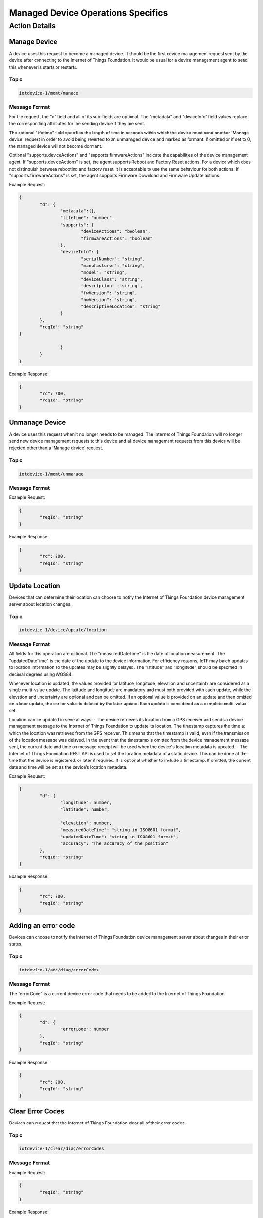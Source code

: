 ====================================
Managed Device Operations Specifics
====================================

Action Details
---------------

Manage Device
''''''''''''''

A device uses this request to become a managed device. It should be the first device management request sent by the device after connecting to the Internet of Things Foundation. It would be usual for a device management agent to send this whenever is starts or restarts. 

Topic
~~~~~~

.. code:: 

	iotdevice-1/mgmt/manage
	
Message Format
~~~~~~~~~~~~~~~~

For the request, the "d" field and all of its sub-fields are optional. The "metadata" and "deviceInfo" field values replace the corresponding attributes for the sending device if they are sent.

The optional "lifetime" field specifies the length of time in seconds within which the device must send another 'Manage device' request in order to avoid being reverted to an unmanaged device and marked as formant. If omitted or if set to 0, the managed device will not become dormant.

Optional "supports.deviceActions" and "supports.firmwareActions" indicate the capabilities of the device management agent. If "supports.deviceActions" is set, the agent supports Reboot and Factory Reset actions. For a device which does not distinguish between rebooting and factory reset, it is acceptable to use the same behaviour for both actions. If "supports.firmwareActions" is set, the agent supports Firmware Download and Firmware Update actions.

Example Request:

.. code:: 

	{
		"d": {
			"metadata":{},
			"lifetime": "number",
			"supports": {
				"deviceActions": "boolean",
				"firmwareActions": "boolean"
			},
			"deviceInfo": {
				"serialNumber": "string",
				"manufacturer": "string",
				"model": "string",
				"deviceClass": "string",
				"description" :"string",
				"fwVersion": "string",
				"hwVersion": "string",
				"descriptiveLocation": "string"
			}
		},
		"reqId": "string"
	}

			}
		}
	}
	
Example Response:

.. code::

	{
		"rc": 200,
		"reqId": "string"
	}
	
Unmanage Device
''''''''''''''''

A device uses this request when it no longer needs to be managed. The Internet of Things Foundation will no longer send new device management requests to this device and all device management requests from this device will be rejected other than a 'Manage device' request.

Topic
~~~~~~

.. code::

	iotdevice-1/mgmt/unmanage
	
Message Format
~~~~~~~~~~~~~~~

Example Request:

.. code::

	{
		"reqId": "string"
	}
	
Example Response:

.. code:: 

	{
		"rc": 200,
		"reqId": "string"
	}
	
Update Location
''''''''''''''''

Devices that can determine their location can choose to notify the Internet of Things Foundation device management server about location changes.

Topic
~~~~~~

.. code::

	iotdevice-1/device/update/location
	
Message Format
~~~~~~~~~~~~~~~

All fields for this operation are optional. The "measuredDateTime" is the date of location measurement. The "updatedDateTime" is the date of the update to the device information. For efficiency reasons, IoTF may batch updates to location information so the updates may be slightly delayed. The "latitude" and "longitude" should be specified in decimal degrees using WGS84. 

Whenever location is updated, the values provided for latitude, longitude, elevation and uncertainty are considered as a single multi-value update. The latitude and longitude are mandatory and must both provided with each update, while the elevation and uncertainty are optional and can be omitted. If an optional value is provided on an update and then omitted on a later update, the earlier value is deleted by the later update. Each update is considered as a complete multi-value set.

Location can be updated in several ways:
- The device retrieves its location from a GPS receiver and sends a device management message to the Internet of Things Foundation to update its location. The timestamp captures the time at which the location was retrieved from the GPS receiver. This means that the timestamp is valid, even if the transmission of the location message was delayed. In the event that the timestamp is omitted from the device management message sent, the current date and time on message receipt will be used when the device's location metadata is updated.
- The Internet of Things Foundation REST API is used to set the location metadata of a static device. This can be done at the time that the device is registered, or later if required. It is optional whether to include a timestamp. If omitted, the current date and time will be set as the device’s location metadata.

Example Request:

.. code::

	{
		"d": {
			"longitude": number,
			"latitude": number,
	
			"elevation": number,
			"measuredDateTime": "string in ISO8601 format",
			"updatedDateTime": "string in ISO8601 format",
			"accuracy": "The accuracy of the position"
		},
		"reqId": "string"
	}

Example Response:

.. code:: 

	{
		"rc": 200,
		"reqId": "string"
	}
	
Adding an error code
'''''''''''''''''''''

Devices can choose to notify the Internet of Things Foundation device management server about changes in their error status.

Topic
~~~~~~~

.. code:: 

	iotdevice-1/add/diag/errorCodes

Message Format
~~~~~~~~~~~~~~~

The "errorCode" is a current device error code that needs to be added to the Internet of Things Foundation.

Example Request:

.. code:: 

	{
		"d": {
			"errorCode": number
		},
		"reqId": "string"
	}


Example Response:

.. code::

	{
		"rc": 200,
		"reqId": "string"
	}

Clear Error Codes
''''''''''''''''''

Devices can request that the Internet of Things Foundation clear all of their error codes.

Topic
~~~~~~

.. code::

	iotdevice-1/clear/diag/errorCodes

Message Format
~~~~~~~~~~~~~~~

Example Request:

.. code:: 

	{
		"reqId": "string"
	}
	
Example Response:

.. code::

	{
		"rc": 200,
		"reqId": "string"
	}


Clear log entries
'''''''''''''''''''

Devices can request that the Internet of Things Foundation clear all of their log entries.

Topic
~~~~~~

.. code::

	iotdevice-1/clear/diag/log

Message format
~~~~~~~~~~~~~~~

Example Request:

.. code:: 

	{
		"reqId": "string"
	}
	
Example Response:

.. code::

	{
		"rc": 200,
		"reqId": "string"
	}
	
Observe device attributes
''''''''''''''''''''''''''

The Internet of Things Foundation can send this request to a device to observe changes of one or more device attributes. When device receives this request, it must send a notification request ("notify" message) to the Internet of Things Foundation whenever the observed attributes value changes.

Topic
~~~~~~

.. code:: 

	iotdm-1/observe

Message format
~~~~~~~~~~~~~~~

The "fields" field is an array of the device attribute names from the device model. For example, values could be "location", "mgmt.firmware" or "mgmt.firmware.state". If a complex field, such as "mgmt.firmware" is specified, it is expected that its underlying fields are updated at the same time, such that only a single notify message is generated.

The "message" field used in the response can be specified if "rc" is not 200. If any field value which was to be observed could not be retrieved, "rc" should be set to 404 (if not found) or 500 (any other reason). When values for fields to be observed cannot be found, "fields" should contain an array of elements with "field" set to the name of each field that could not be read, "value" fields should be omitted. For the response code to be set to 200, both "field" and "value" must be specified, "value" is the current value of an attribute identified by "field" content.

This operation must be supported in order to support firmware update.

Example Request:

.. code::

	{
		"d": {
			"fields": [
				"string"
			]
		},
		"reqId": "string"
	}

Example Response:

.. code::

	{
		"rc": number,
		"message": "string",
		"d": {
			"fields": [
				{ 
					"field": "field_name",
					"value": "field_value"
				}
			]
		},
		"reqId": "string"  
	}

Notify attribute changes
'''''''''''''''''''''''''

The Internet of Things Foundation can make an observation request referring to a specific attribute or set of values. When the value of the attribute or attributes changes, the device must send a notification containing the latest value.

The "field_name" value is the name of the attribute that has changed, the "field_value" is the current value of the attribute. The attribute can be a complex field, if multiple values in a complex field are updated as a result of a single operation, only a single notification message should be sent.

If notify request is processed successfully, "rc" should be set to 200. If the request is not correct, "rc" should be set to 400. If the field specified in the notify request is not being observed, "rc" should be set to 404.


Topic
~~~~~~

.. code::

	iotdevice-1/notify
	
Message format
~~~~~~~~~~~~~~~

Example Request:

.. code::

	{
		"d": {
			"field": "field_name",
			"value": "field_value"
		}
		"reqId": "string"
	}
	
Example Response:

.. code::

	{
		"rc": number,
		"reqId": "string"
	}

Update device attributes
''''''''''''''''''''''''''

The Internet of Things Foundation can send this request to a device to update values of one or more device attributes. Attributes that can be updated by this operation are location, metadata, device information and firmware.

The "value" is the new value of the device attribute. It is a complex field matching the device model. Only writeable fields should be updated as a result of this operation. Values can be updated in:
- location (see Update location section for details)
- metadata (Optional)
- deviceInfo (Optional)
- mgmt.firmware	(see Firmware update process for details)

If the update is successful, the "rc" should be set to 204. The "message" field can be specified if "rc" is not 204. If any field value could not be retrieved, "rc" should be set to 404 (if not found) or 500 (any other reason). The "fields" array should contain the name of each field that could not be updated.

Topic
~~~~~~

.. code:: 

	iotdm-1/device/update

	
Message format
~~~~~~~~~~~~~~~

Example Request:

.. code:: 

	{
		"d": {
			"field": "field_name"
			"value": "field_value"
		},
		"reqId": "string"
	}


Example Response:

.. code::

	{
		"rc": number,
		"message": "string",
		"d": {
			"fields": [
				"string"
			]
		},
		"reqId": "string"
	}

	
	
Cancel observation
'''''''''''''''''''

The Internet of Things Foundation can send this request to a device to cancel the current observation of one or more device attributes. The "fields" is an array of the device attribute names from the device model, for example, values could be "location", "mgmt.firmware" or "mgmt.firmware.state".

The "message" field should be specified if "rc" is not 200. This operation must be supported in order to support firmware update.

Topic
~~~~~~

.. code::

	iotdm-1/cancel


Message format
~~~~~~~~~~~~~~~~

Example Request:

.. code::

	{
		"d": {
			"fields": [
				"string"
			]
		},
		"reqId": "string"
	}

Example Response:

.. code:: 

	{
		"rc": number,
		"message": "string",
		"reqId": "string"  
	}

Initiate reboot
''''''''''''''''

The Internet of Things Foundation can send this request to reboot a device. The action is considered complete when the device sends a Manage device request following its reboot.
	
If this operation can be initiated immediately, set "rc" to 202, if reboot attempt fails, the "rc" is set to 500 and the "message" field should be set accordingly, if the reboot is not supported, set "rc" to 501 and optionally set "message" accordingly.


Topic
~~~~~~

.. code:: 

	iotdm-1/mgmt/initiate/device/reboot

	
Message format
~~~~~~~~~~~~~~~

Example Request:

.. code:: 

	{
		"reqId": "string"
	}
Example Response:

.. code::

	{
		"rc": "response_code",
		"message": "string",
		"reqId": "string"
	}

Initiate factory reset
'''''''''''''''''''''''

The Internet of Things Foundation can send this request to reset the device to factory settings, as part of this process, the device also reboots. The action is considered complete when the device sends a Manage device request following its reboot.

The response code should be 202 if this action can be initiated immediately. If the factory reset attempt fails, the "rc" should be 500 and the "message" field should be set accordingly, if the factory reset action is not supported, set "rc" to 501 and optionally set "message" accordingly.

Topic
~~~~~~

.. code::

	iotdm-1/mgmt/initiate/device/factory_reset


Message format
~~~~~~~~~~~~~~~

Example Request:

.. code::

	{
		"reqId": "string"
	}

Example Response:

.. code::

	{
		"rc": "response_code",
		"message": "string",
		"reqId": "string"
	}

Initiate firmware download
''''''''''''''''''''''''''''

The Internet of Things Foundation can send this request to download new firmware onto the device. The firmware update process is described in more detail in the corresponding section. The firmware download action is considered complete when the device sends a Notify attribute change request for the "mgmt.firmware.state" attribute reaching a final value, usually "Downloaded" for a successful download.

If the action can be initiated immediately, set "rc" to 202. If "mgmt.firmware.url" is not set or is not a valid URL, set "rc" to 400. If firmware download attempt fails, set "rc" to 500 and optionally set "message" accordingly. If firmware download is not supported, set "rc" to 501 and optionally set "message" accordingly.


Topic
~~~~~~

.. code::

	iotdm-1/mgmt/initiate/firmware/download

Message format
~~~~~~~~~~~~~~~

Example Request:

.. code::

	{
		"reqId": "string"
	}

	
Example Response:

.. code::

	{
		"rc": "response_code",
		"message": "string",
		"reqId": "string"
	}

Initiate firmware update
''''''''''''''''''''''''''

The Internet of Things Foundation sends this request to update the firmware on the device. See the detailed description of the firmware update process in the corresponding section. IoTF considers the action completed when the device sends a Notify attribute change request of the "mgmt.firmware.updateStatus" attribute reaching a final value, usually "Success" for a successful update.

If this operation can be initiated immediately, "rc" should be set to 202. If firmware was not previously downloaded successfully, "rc" should be set to 400. If firmware update attempt fails, "rc" should be set to 500 and the "message" field can optionally be set to contain relevant information. If firmware update is not supported, "rc" should be set to 501 and the "message" field can optionally be set to contain relevant information.

Topic
~~~~~~

.. code::

	iotdm-1/mgmt/initiate/firmware/update

	
Message format
~~~~~~~~~~~~~~~

Example Request:

.. code::

	{
		"reqId": "string"
	}

Example Response:

.. code::

	{
		"rc": "response_code",
		"message": "string",
		"reqId": "string"
	}
